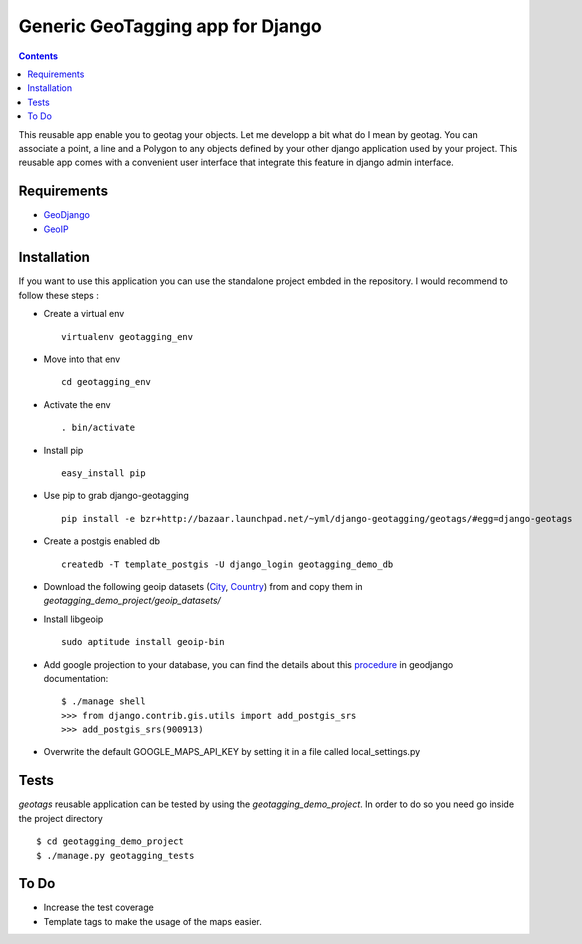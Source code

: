 -----------------------------------
Generic GeoTagging app for Django
-----------------------------------

.. contents::

This reusable app enable you to geotag your objects. Let me developp a bit
what do I mean by geotag. You can associate a point, a line and a Polygon
to any objects defined by your other django application used by your project.
This reusable app comes with a convenient user interface that integrate this
feature in django admin interface.

Requirements
============

* GeoDjango_
* GeoIP_

.. _GeoDjango: http://geodjango.org/docs/install.html#requirements
.. _GeoIP: http://www.maxmind.com/app/c

Installation
============

If you want to use this application  you can use the standalone project embded
in the repository. I would recommend to follow these steps :

* Create a virtual env ::

    virtualenv geotagging_env

* Move into that env ::

    cd geotagging_env

* Activate the env ::

    . bin/activate
    
* Install pip ::

    easy_install pip

* Use pip to grab django-geotagging ::

    pip install -e bzr+http://bazaar.launchpad.net/~yml/django-geotagging/geotags/#egg=django-geotags

* Create a postgis enabled db ::

    createdb -T template_postgis -U django_login geotagging_demo_db

* Download the following geoip datasets (City_, Country_) from and copy them in `geotagging_demo_project/geoip_datasets/`
* Install libgeoip ::

    sudo aptitude install geoip-bin

* Add google projection to your database, you can find the details about this procedure_ in geodjango documentation::

    $ ./manage shell
    >>> from django.contrib.gis.utils import add_postgis_srs
    >>> add_postgis_srs(900913)
* Overwrite the default GOOGLE_MAPS_API_KEY by setting it in a file called local_settings.py

.. _City: http://geolite.maxmind.com/download/geoip/database/GeoLiteCity.dat.gz
.. _Country: http://geolite.maxmind.com/download/geoip/database/GeoLiteCountry/GeoIP.dat.gz
.. _procedure: http://geodjango.org/docs/install.html#add-google-projection-to-spatial-ref-sys-table

Tests
=====

`geotags` reusable application can be tested by using the `geotagging_demo_project`.
In order to do so you need go inside the project directory ::

    $ cd geotagging_demo_project
    $ ./manage.py geotagging_tests

To Do
=====

* Increase the test coverage
* Template tags to make the usage of the maps easier.

.. _`geometry fields`: http://geodjango.org/docs/model-api.html#geometry-field-types
